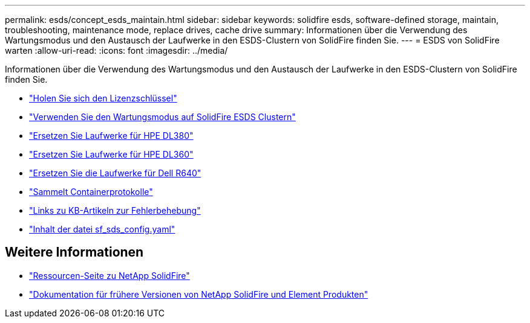 ---
permalink: esds/concept_esds_maintain.html 
sidebar: sidebar 
keywords: solidfire esds, software-defined storage, maintain, troubleshooting, maintenance mode, replace drives, cache drive 
summary: Informationen über die Verwendung des Wartungsmodus und den Austausch der Laufwerke in den ESDS-Clustern von SolidFire finden Sie. 
---
= ESDS von SolidFire warten
:allow-uri-read: 
:icons: font
:imagesdir: ../media/


[role="lead"]
Informationen über die Verwendung des Wartungsmodus und den Austausch der Laufwerke in den ESDS-Clustern von SolidFire finden Sie.

* link:task_esds_get_license_key.html["Holen Sie sich den Lizenzschlüssel"^]
* link:reference_esds_use_maintenance_mode.html["Verwenden Sie den Wartungsmodus auf SolidFire ESDS Clustern"^]
* link:task_esds_dl380_drive_repl.html["Ersetzen Sie Laufwerke für HPE DL380"^]
* link:task_esds_dl360_drive_repl.html["Ersetzen Sie Laufwerke für HPE DL360"^]
* link:task_esds_r640_drive_repl.html["Ersetzen Sie die Laufwerke für Dell R640"^]
* link:reference_esds_containerlogs.html["Sammelt Containerprotokolle"^]
* link:reference_esds_troubleshoot_links.html["Links zu KB-Artikeln zur Fehlerbehebung"^]
* link:reference_esds_sf_sds_config_file.html["Inhalt der datei sf_sds_config.yaml"^]




== Weitere Informationen

* https://www.netapp.com/data-storage/solidfire/documentation/["Ressourcen-Seite zu NetApp SolidFire"^]
* https://docs.netapp.com/sfe-122/topic/com.netapp.ndc.sfe-vers/GUID-B1944B0E-B335-4E0B-B9F1-E960BF32AE56.html["Dokumentation für frühere Versionen von NetApp SolidFire und Element Produkten"^]


